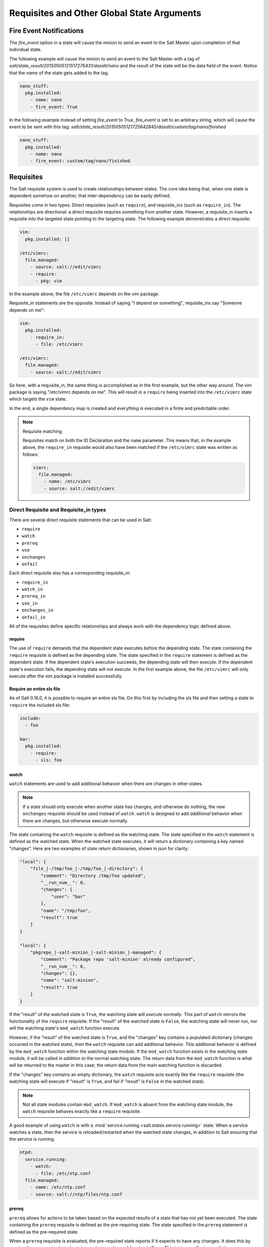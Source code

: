 .. _requisites:

===========================================
Requisites and Other Global State Arguments
===========================================

Fire Event Notifications
========================

.. versionadded:: 2015.8.0

The `fire_event` option in a state will cause the minion to send an event to
the Salt Master upon completion of that individual state.

The following example will cause the minion to send an event to the Salt Master
with a tag of `salt/state_result/20150505121517276431/dasalt/nano` and the
result of the state will be the data field of the event. Notice that the `name`
of the state gets added to the tag.

.. code-block:: yaml

    nano_stuff:
      pkg.installed:
        - name: nano
        - fire_event: True

In the following example instead of setting `fire_event` to `True`,
`fire_event` is set to an arbitrary string, which will cause the event to be
sent with this tag:
`salt/state_result/20150505121725642845/dasalt/custom/tag/nano/finished`

.. code-block:: yaml

    nano_stuff:
      pkg.installed:
        - name: nano
        - fire_event: custom/tag/nano/finished

Requisites
==========

The Salt requisite system is used to create relationships between states. The
core idea being that, when one state is dependent somehow on another, that
inter-dependency can be easily defined.

Requisites come in two types: Direct requisites (such as ``require``),
and requisite_ins (such as ``require_in``). The relationships are
directional: a direct requisite requires something from another state.
However, a requisite_in inserts a requisite into the targeted state pointing to
the targeting state. The following example demonstrates a direct requisite:

.. code-block:: yaml

    vim:
      pkg.installed: []

    /etc/vimrc:
      file.managed:
        - source: salt://edit/vimrc
        - require:
          - pkg: vim

In the example above, the file ``/etc/vimrc`` depends on the vim package.

Requisite_in statements are the opposite. Instead of saying "I depend on
something", requisite_ins say "Someone depends on me":

.. code-block:: yaml

    vim:
      pkg.installed:
        - require_in:
          - file: /etc/vimrc

    /etc/vimrc:
      file.managed:
        - source: salt://edit/vimrc

So here, with a requisite_in, the same thing is accomplished as in the first
example, but the other way around. The vim package is saying "/etc/vimrc depends
on me". This will result in a ``require`` being inserted into the
``/etc/vimrc`` state which targets the ``vim`` state.

In the end, a single dependency map is created and everything is executed in a
finite and predictable order.

.. note:: Requisite matching

    Requisites match on both the ID Declaration and the ``name`` parameter.
    This means that, in the example above, the ``require_in`` requisite would
    also have been matched if the ``/etc/vimrc`` state was written as follows:

    .. code-block:: yaml

        vimrc:
          file.managed:
            - name: /etc/vimrc
            - source: salt://edit/vimrc


Direct Requisite and Requisite_in types
---------------------------------------

There are several direct requisite statements that can be used in Salt:

* ``require``
* ``watch``
* ``prereq``
* ``use``
* ``onchanges``
* ``onfail``

Each direct requisite also has a corresponding requisite_in:

* ``require_in``
* ``watch_in``
* ``prereq_in``
* ``use_in``
* ``onchanges_in``
* ``onfail_in``

All of the requisites define specific relationships and always work with the
dependency logic defined above.

.. _requisites-require:

require
~~~~~~~

The use of ``require`` demands that the dependent state executes before the
depending state. The state containing the ``require`` requisite is defined as the
depending state. The state specified in the ``require`` statement is defined as the
dependent state. If the dependent state's execution succeeds, the depending state
will then execute. If the dependent state's execution fails, the depending state
will not execute. In the first example above, the file ``/etc/vimrc`` will only
execute after the vim package is installed successfully.

Require an entire sls file
~~~~~~~~~~~~~~~~~~~~~~~~~~

As of Salt 0.16.0, it is possible to require an entire sls file. Do this first by
including the sls file and then setting a state to ``require`` the included sls file:

.. code-block:: yaml

    include:
      - foo

    bar:
      pkg.installed:
        - require:
          - sls: foo

.. _requisites-watch:

watch
~~~~~

``watch`` statements are used to add additional behavior when there are changes
in other states.

.. note::

    If a state should only execute when another state has changes, and
    otherwise do nothing, the new ``onchanges`` requisite should be used
    instead of ``watch``. ``watch`` is designed to add *additional* behavior
    when there are changes, but otherwise execute normally.

The state containing the ``watch`` requisite is defined as the watching
state. The state specified in the ``watch`` statement is defined as the watched
state. When the watched state executes, it will return a dictionary containing
a key named "changes". Here are two examples of state return dictionaries,
shown in json for clarity:

.. code-block:: json

    "local": {
        "file_|-/tmp/foo_|-/tmp/foo_|-directory": {
            "comment": "Directory /tmp/foo updated",
            "__run_num__": 0,
            "changes": {
                "user": "bar"
            },
            "name": "/tmp/foo",
            "result": true
        }
    }

    "local": {
        "pkgrepo_|-salt-minion_|-salt-minion_|-managed": {
            "comment": "Package repo 'salt-minion' already configured",
            "__run_num__": 0,
            "changes": {},
            "name": "salt-minion",
            "result": true
        }
    }

If the "result" of the watched state is ``True``, the watching state *will
execute normally*. This part of ``watch`` mirrors the functionality of the
``require`` requisite. If the "result" of the watched state is ``False``, the
watching state will never run, nor will the watching state's ``mod_watch``
function execute.

However, if the "result" of the watched state is ``True``, and the "changes"
key contains a populated dictionary (changes occurred in the watched state),
then the ``watch`` requisite can add additional behavior. This additional
behavior is defined by the ``mod_watch`` function within the watching state
module. If the ``mod_watch`` function exists in the watching state module, it
will be called *in addition to* the normal watching state. The return data
from the ``mod_watch`` function is what will be returned to the master in this
case; the return data from the main watching function is discarded.

If the "changes" key contains an empty dictionary, the ``watch`` requisite acts
exactly like the ``require`` requisite (the watching state will execute if
"result" is ``True``, and fail if "result" is ``False`` in the watched state).

.. note::

    Not all state modules contain ``mod_watch``. If ``mod_watch`` is absent
    from the watching state module, the ``watch`` requisite behaves exactly
    like a ``require`` requisite.

A good example of using ``watch`` is with a :mod:`service.running
<salt.states.service.running>` state. When a service watches a state, then
the service is reloaded/restarted when the watched state changes, in addition
to Salt ensuring that the service is running.

.. code-block:: yaml

    ntpd:
      service.running:
        - watch:
          - file: /etc/ntp.conf
      file.managed:
        - name: /etc/ntp.conf
        - source: salt://ntp/files/ntp.conf

.. _requisites-prereq:

prereq
~~~~~~

.. versionadded:: 0.16.0

``prereq`` allows for actions to be taken based on the expected results of
a state that has not yet been executed. The state containing the ``prereq``
requisite is defined as the pre-requiring state. The state specified in the
``prereq`` statement is defined as the pre-required state.

When a ``prereq`` requisite is evaluated, the pre-required state reports if it
expects to have any changes. It does this by running the pre-required single
state as a test-run by enabling ``test=True``. This test-run will return a
dictionary containing a key named "changes". (See the ``watch`` section above
for examples of "changes" dictionaries.)

If the "changes" key contains a populated dictionary, it means that the
pre-required state expects changes to occur when the state is actually
executed, as opposed to the test-run. The pre-requiring state will now
actually run. If the pre-requiring state executes successfully, the
pre-required state will then execute. If the pre-requiring state fails, the
pre-required state will not execute.

If the "changes" key contains an empty dictionary, this means that changes are
not expected by the pre-required state. Neither the pre-required state nor the
pre-requiring state will run.

The best way to define how ``prereq`` operates is displayed in the following
practical example: When a service should be shut down because underlying code
is going to change, the service should be off-line while the update occurs. In
this example, ``graceful-down`` is the pre-requiring state and ``site-code``
is the pre-required state.

.. code-block:: yaml

    graceful-down:
      cmd.run:
        - name: service apache graceful
        - prereq:
          - file: site-code

    site-code:
      file.recurse:
        - name: /opt/site_code
        - source: salt://site/code

In this case the apache server will only be shutdown if the site-code state
expects to deploy fresh code via the file.recurse call. The site-code
deployment will only be executed if the graceful-down run completes
successfully.

onfail
~~~~~~

.. versionadded:: 2014.7.0

The ``onfail`` requisite allows for reactions to happen strictly as a response
to the failure of another state. This can be used in a number of ways, such as
executing a second attempt to set up a service or begin to execute a separate
thread of states because of a failure.

The ``onfail`` requisite is applied in the same way as ``require`` as ``watch``:

.. code-block:: yaml

    primary_mount:
      mount.mounted:
        - name: /mnt/share
        - device: 10.0.0.45:/share
        - fstype: nfs

    backup_mount:
      mount.mounted:
        - name: /mnt/share
        - device: 192.168.40.34:/share
        - fstype: nfs
        - onfail:
          - mount: primary_mount

onchanges
~~~~~~~~~

.. versionadded:: 2014.7.0

The ``onchanges`` requisite makes a state only apply if the required states
generate changes, and if the watched state's "result" is ``True``. This can be
a useful way to execute a post hook after changing aspects of a system.

If a state has multiple ``onchanges`` requisites then the state will trigger
if any of the watched states changes.

use
~~~

The ``use`` requisite is used to inherit the arguments passed in another
id declaration. This is useful when many files need to have the same defaults.

.. code-block:: yaml

    /etc/foo.conf:
      file.managed:
        - source: salt://foo.conf
        - template: jinja
        - mkdirs: True
        - user: apache
        - group: apache
        - mode: 755

    /etc/bar.conf
      file.managed:
        - source: salt://bar.conf
        - use:
          - file: /etc/foo.conf

The ``use`` statement was developed primarily for the networking states but
can be used on any states in Salt. This makes sense for the networking state
because it can define a long list of options that need to be applied to
multiple network interfaces.

The ``use`` statement does not inherit the requisites arguments of the
targeted state. This means also a chain of ``use`` requisites would not
inherit inherited options.

.. _requisites-require-in:
.. _requisites-watch-in:

The _in versions of requisites
~~~~~~~~~~~~~~~~~~~~~~~~~~~~~~

All of the requisites also have corresponding requisite_in versions, which do
the reverse of their normal counterparts. The examples below all use
``require_in`` as the example, but note that all of the ``_in`` requisites work
the same way: They result in a normal requisite in the targeted state, which
targets the state which has defines the requisite_in. Thus, a ``require_in``
causes the target state to ``require`` the targeting state. Similarly, a
``watch_in`` causes the target state to ``watch`` the targeting state. This
pattern continues for the rest of the requisites.

If a state declaration needs to be required by another state declaration then
``require_in`` can accommodate it. Therefore, these two sls files would be the
same in the end:

Using ``require``

.. code-block:: yaml

    httpd:
      pkg.installed: []
      service.running:
        - require:
          - pkg: httpd

Using ``require_in``

.. code-block:: yaml

    httpd:
      pkg.installed:
        - require_in:
          - service: httpd
      service.running: []

The ``require_in`` statement is particularly useful when assigning a require
in a separate sls file. For instance it may be common for httpd to require
components used to set up PHP or mod_python, but the HTTP state does not need
to be aware of the additional components that require it when it is set up:

http.sls

.. code-block:: yaml

    httpd:
      pkg.installed: []
      service.running:
        - require:
          - pkg: httpd

php.sls

.. code-block:: yaml

    include:
      - http

    php:
      pkg.installed:
        - require_in:
          - service: httpd

mod_python.sls

.. code-block:: yaml

    include:
      - http

    mod_python:
      pkg.installed:
        - require_in:
          - service: httpd

Now the httpd server will only start if php or mod_python are first verified to
be installed. Thus allowing for a requisite to be defined "after the fact".


Altering States
===============

The state altering system is used to make sure that states are evaluated exactly
as the user expects. It can be used to double check that a state preformed
exactly how it was expected to, or to make 100% sure that a state only runs
under certain conditions. The use of unless or onlyif options help make states
even more stateful. The check_cmds option helps ensure that the result of a
state is evaluated correctly.

Unless
------

.. versionadded:: 2014.7.0

The ``unless`` requisite specifies that a state should only run when any of
the specified commands return ``False``. The ``unless`` requisite operates
as NOR and is useful in giving more granular control over when a state should
execute.

**NOTE**: Under the hood ``unless`` calls ``cmd.retcode`` with
``python_shell=True``. This means the commands referenced by unless will be
parsed by a shell, so beware of side-effects as this shell will be run with the
same privileges as the salt-minion.

.. code-block:: yaml

    vim:
      pkg.installed:
        - unless:
          - rpm -q vim-enhanced
          - ls /usr/bin/vim

In the example above, the state will only run if either the vim-enhanced
package is not installed (returns ``False``) or if /usr/bin/vim does not
exist (returns ``False``). The state will run if both commands return
``False``.

However, the state will not run if both commands return ``True``.

Unless checks are resolved for each name to which they are associated.

For example:

.. code-block:: yaml

    deploy_app:
      cmd.run:
        - names:
          - first_deploy_cmd
          - second_deploy_cmd
        - unless: ls /usr/bin/vim

In the above case, ``some_check`` will be run prior to _each_ name -- once for
``first_deploy_cmd`` and a second time for ``second_deploy_cmd``.

Onlyif
------

.. versionadded:: 2014.7.0

``onlyif`` is the opposite of ``unless``. If all of the commands in ``onlyif``
return ``True``, then the state is run. If any of the specified commands
return ``False``, the state will not run.

**NOTE**: Under the hood ``onlyif`` calls ``cmd.retcode`` with
``python_shell=True``. This means the commands referenced by unless will be
parsed by a shell, so beware of side-effects as this shell will be run with the
same privileges as the salt-minion.

.. code-block:: yaml

    stop-volume:
      module.run:
        - name: glusterfs.stop_volume
        - m_name: work
        - onlyif:
          - gluster volume status work
        - order: 1

    remove-volume:
      module.run:
        - name: glusterfs.delete
        - m_name: work
        - onlyif:
          - gluster volume info work
        - watch:
          - cmd: stop-volume

The above example ensures that the stop_volume and delete modules only run
if the gluster commands return a 0 ret value.

Listen/Listen_in
----------------

.. versionadded:: 2014.7.0

listen and its counterpart listen_in trigger mod_wait functions for states,
when those states succeed and result in changes, similar to how watch its
counterpart watch_in. Unlike watch and watch_in, listen, and listen_in will
not modify the order of states and can be used to ensure your states are
executed in the order they are defined. All listen/listen_in actions will occur
at the end of a state run, after all states have completed.

.. code-block:: yaml

 restart-apache2:
   service.running:
     - name: apache2
     - listen:
       - file: /etc/apache2/apache2.conf

 configure-apache2:
   file.managed:
     - name: /etc/apache2/apache2.conf
     - source: salt://apache2/apache2.conf

This example will cause apache2 to be restarted when the apache2.conf file is
changed, but the apache2 restart will happen at the end of the state run.

.. code-block:: yaml

 restart-apache2:
   service.running:
     - name: apache2

 configure-apache2:
   file.managed:
     - name: /etc/apache2/apache2.conf
     - source: salt://apache2/apache2.conf
     - listen_in:
       - service: apache2

This example does the same as the above example, but puts the state argument
on the file resource, rather than the service resource.

check_cmd
---------

.. versionadded:: 2014.7.0

Check Command is used for determining that a state did or did not run as
expected.

**NOTE**: Under the hood ``check_cmd`` calls ``cmd.retcode`` with
``python_shell=True``. This means the commands referenced by unless will be
parsed by a shell, so beware of side-effects as this shell will be run with the
same privileges as the salt-minion.

.. code-block:: yaml

    comment-repo:
      file.replace:
        - name: /etc/yum.repos.d/fedora.repo
        - pattern: ^enabled=0
        - repl: enabled=1
        - check_cmd:
          - grep 'enabled=0' /etc/yum.repos.d/fedora.repo && return 1 || return 0

This will attempt to do a replace on all enabled=0 in the .repo file, and
replace them with enabled=1. The check_cmd is just a bash command. It will do
a grep for enabled=0 in the file, and if it finds any, it will return a 0, which
will prompt the && portion of the command to return a 1, causing check_cmd to
set the state as failed. If it returns a 1, meaning it didn't find any
'enabled=0' it will hit the || portion of the command, returning a 0, and
declaring the function succeeded.

Overriding Checks
-----------------

There are two commands used for the above checks.

``mod_run_check`` is used to check for ``onlyif`` and ``unless``. If the goal is to
override the global check for these to variables, include a ``mod_run_check`` in the
salt/states/ file.

``mod_run_check_cmd`` is used to check for the check_cmd options. To override
this one, include a ``mod_run_check_cmd`` in the states file for the state.
